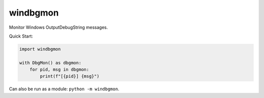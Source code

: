 windbgmon
=========
Monitor Windows OutputDebugString messages.

Quick Start:

.. code-block:: python

    import windbgmon

    with DbgMon() as dbgmon:
        for pid, msg in dbgmon:
            print(f"[{pid}] {msg}")

Can also be run as a module: ``python -m windbgmon``.
